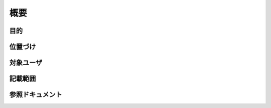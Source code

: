 .. test documentation master file, created by
   sphinx-quickstart on Mon Nov 28 17:18:29 2016.
   You can adapt this file completely to your liking, but it should at least
   contain the root `toctree` directive.

概要
==================

目的
------------------


位置づけ
------------------


対象ユーザ
------------------


記載範囲
------------------


参照ドキュメント
------------------

